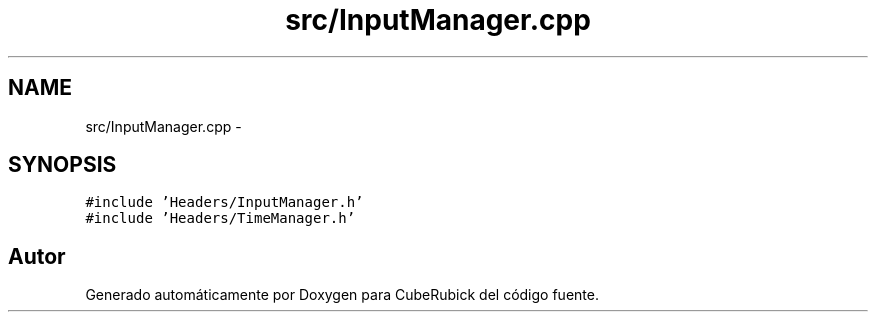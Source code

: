 .TH "src/InputManager.cpp" 3 "Martes, 26 de Mayo de 2015" "CubeRubick" \" -*- nroff -*-
.ad l
.nh
.SH NAME
src/InputManager.cpp \- 
.SH SYNOPSIS
.br
.PP
\fC#include 'Headers/InputManager\&.h'\fP
.br
\fC#include 'Headers/TimeManager\&.h'\fP
.br

.SH "Autor"
.PP 
Generado automáticamente por Doxygen para CubeRubick del código fuente\&.

